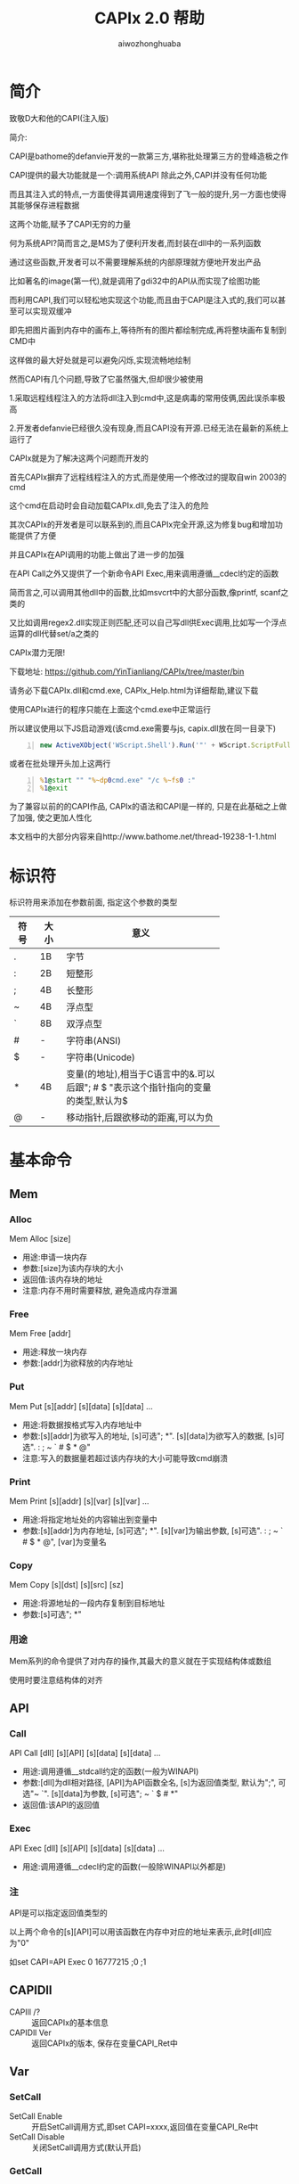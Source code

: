#+TITLE: CAPIx 2.0 帮助
#+AUTHOR: aiwozhonghuaba
#+OPTIONS: ^:{}

* 简介
  致敬D大和他的CAPI(注入版)

  简介:

  CAPI是bathome的defanvie开发的一款第三方,堪称批处理第三方的登峰造极之作

  CAPI提供的最大功能就是一个:调用系统API 除此之外,CAPI并没有任何功能

  而且其注入式的特点,一方面使得其调用速度得到了飞一般的提升,另一方面也使得其能够保存进程数据

  这两个功能,赋予了CAPI无穷的力量

  何为系统API?简而言之,是MS为了便利开发者,而封装在dll中的一系列函数

  通过这些函数,开发者可以不需要理解系统的内部原理就方便地开发出产品

  比如著名的image(第一代),就是调用了gdi32中的API从而实现了绘图功能

  而利用CAPI,我们可以轻松地实现这个功能,而且由于CAPI是注入式的,我们可以甚至可以实现双缓冲

  即先把图片画到内存中的画布上,等待所有的图片都绘制完成,再将整块画布复制到CMD中

  这样做的最大好处就是可以避免闪烁,实现流畅地绘制


  然而CAPI有几个问题,导致了它虽然强大,但却很少被使用

  1.采取远程线程注入的方法将dll注入到cmd中,这是病毒的常用伎俩,因此误杀率极高

  2.开发者defanvie已经很久没有现身,而且CAPI没有开源.已经无法在最新的系统上运行了


  CAPIx就是为了解决这两个问题而开发的

  首先CAPIx摒弃了远程线程注入的方式,而是使用一个修改过的提取自win 2003的cmd

  这个cmd在启动时会自动加载CAPIx.dll,免去了注入的危险

  其次CAPIx的开发者是可以联系到的,而且CAPIx完全开源,这为修复bug和增加功能提供了方便

  并且CAPIx在API调用的功能上做出了进一步的加强

  在API Call之外又提供了一个新命令API Exec,用来调用遵循__cdecl约定的函数

  简而言之,可以调用其他dll中的函数,比如msvcrt中的大部分函数,像printf, scanf之类的

  又比如调用regex2.dll实现正则匹配,还可以自己写dll供Exec调用,比如写一个浮点运算的dll代替set/a之类的

  CAPIx潜力无限!

  下载地址: https://github.com/YinTianliang/CAPIx/tree/master/bin

  请务必下载CAPIx.dll和cmd.exe,  CAPIx_Help.html为详细帮助,建议下载

  使用CAPIx进行的程序只能在上面这个cmd.exe中正常运行

  所以建议使用以下JS启动游戏(该cmd.exe需要与js, capix.dll放在同一目录下)
  
  #+begin_src js -n
  new ActiveXObject('WScript.Shell').Run('"' + WScript.ScriptFullName.replace(/[^\\]*$/,'') + 'cmd.exe" /c 游戏主程序.bat')
  #+end_src

  或者在批处理开头加上这两行
  
  #+begin_src bat -n
  %1@start "" "%~dp0cmd.exe" "/c %~fs0 :"
  %1@exit
  #+end_src

  为了兼容以前的的CAPI作品, CAPIx的语法和CAPI是一样的, 只是在此基础之上做了加强, 使之更加人性化

  本文档中的大部分内容来自http://www.bathome.net/thread-19238-1-1.html

* 标识符
  标识符用来添加在参数前面, 指定这个参数的类型
  |      |      | <6>         |
  | 符号 | 大小 | 意义        |
  |------+------+-------------|
  | .    | 1B   | 字节        |
  | :    | 2B   | 短整形      |
  | ;    | 4B   | 长整形      |
  | ~    | 4B   | 浮点型      |
  | `    | 8B   | 双浮点型    |
  | #    | -    | 字符串(ANSI) |
  | $    | -    | 字符串(Unicode) |
  | *    | 4B   | 变量(的地址),相当于C语言中的&.可以后跟"; # $ "表示这个指针指向的变量的类型,默认为$ |
  | @    | -    | 移动指针,后跟欲移动的距离,可以为负 |

* 基本命令 

** Mem
*** Alloc
    Mem Alloc [size]
    + 用途:申请一块内存
    + 参数:[size]为该内存块的大小
    + 返回值:该内存块的地址
    + 注意:内存不用时需要释放, 避免造成内存泄漏
*** Free
    Mem Free [addr]
    + 用途:释放一块内存
    + 参数:[addr]为欲释放的内存地址
*** Put
    Mem Put [s][addr] [s][data] [s][data] ...
    + 用途:将数据按格式写入内存地址中
    + 参数:[s][addr]为欲写入的地址, [s]可选"; *". [s][data]为欲写入的数据, [s]可选". : ; ~ ` # $ * @"
    + 注意:写入的数据量若超过该内存块的大小可能导致cmd崩溃
*** Print
    Mem Print [s][addr] [s][var] [s][var] ...
    + 用途:将指定地址处的内容输出到变量中
    + 参数:[s][addr]为内存地址, [s]可选"; *". [s][var]为输出参数, [s]可选". : ; ~ ` # $ * @", [var]为变量名
*** Copy
    Mem Copy [s][dst] [s][src] [sz]
    + 用途:将源地址的一段内存复制到目标地址
    + 参数:[s]可选"; *"
      
*** 用途
    Mem系列的命令提供了对内存的操作,其最大的意义就在于实现结构体或数组
    
    使用时要注意结构体的对齐
** API
*** Call
    API Call [dll] [s][API] [s][data] [s][data] ...
    + 用途:调用遵循__stdcall约定的函数(一般为WINAPI)
    + 参数:[dll]为dll相对路径, [API]为API函数全名, [s]为返回值类型, 默认为";", 可选"~ `". [s][data]为参数, [s]可选"; ~ ` $ # *"
    + 返回值:该API的返回值
*** Exec
    API Exec [dll] [s][API] [s][data] [s][data] ...
    + 用途:调用遵循__cdecl约定的函数(一般除WINAPI以外都是)
*** 注
    API是可以指定返回值类型的

    以上两个命令的[s][API]可以用该函数在内存中对应的地址来表示,此时[dll]应为"0"

    如set CAPI=API Exec 0 16777215 ;0 ;1

** CAPIDll
   - CAPIll /? :: 返回CAPIx的基本信息
   - CAPIDll Ver :: 返回CAPIx的版本, 保存在变量CAPI_Ret中

** Var
*** SetCall

    - SetCall Enable :: 开启SetCall调用方式,即set CAPI=xxxx,返回值在变量CAPI_Re中t
    - SetCall Disable :: 关闭SetCall调用方式(默认开启)
*** GetCall
    - GetCall Enable :: 开启GetCall调用方式,即echo %CAPI xxx%,返回值即%CAPI xxx%扩展的结果

* 实例
** Mem Alloc Free
   #+BEGIN_SRC bat -n
@echo off
set "CAPI=Mem Alloc 4"
set "lpAddress=%CAPI_Ret%"
echo %lpAddress%
pause
set "CAPI=Mem Free %lpAddress%"
pause
   #+END_SRC
   创建了一块大小为4的内存，内存地址保存在lpAddress里\\
   在批处理第一次暂停时，使用工具查看cmd.exe内存，可以看到在输出的地址处为4个空白字节的内存，第二次pause时，可以看到内存已经被释放
** Mem Put
   #+BEGIN_SRC bat -n
@echo off
set var=hello
set data=0123456789
set "CAPI=Mem Put *data .97 @1 :25105 #ab $ab *var"
echo %data%
pause
   #+END_SRC
   执行前data变量的内存内容为30 00 31 00 32 00 33 00 34 00 35 00 36 00 37 00 38 00 39 00\\
   执行写入命令时，此时指针指向第1个字节，.97将1个字节为97写入，于是变成了61 00 31 00 ...，指针后移1位，指向第2个字节\\
   @1将指针后移1位，此时指针指向第3个字节\\
   :25105，此时指针指向第3个字节，将2个字节为25105写入，于是变成了61 00 62 11 32 00 ...，指针后移2位\\
   #ab，此时指针指向第5位，将2个字节的ANSI字符串ab写入，于是变成了61 00 62 11 61 62 33 00 34 00 ...，指针后移2位\\
   $ab，此时指针指向第7位，将4个字节的Unicode字符串ab写入，于是变成了61 00 62 11 61 62 61 00 62 00 ...，指针后移4位\\
   /h*var，此时指针指向第11位，将var变量h的内容全部写入\\
** Mem Copy
#+BEGIN_SRC bat -n
@echo off
set var=hello
set data=0123456789
set "CAPI=Mem Copy *data *var 6"
echo %data%
pause
#+END_SRC
执行时，将var变量的前4个字节复制到data变量中，即是“hel”\\
因此输出“hel3456789”
** Mem Print
#+BEGIN_SRC bat -n
@echo off
set var=0123456
set "CAPI=Mem Print *var .output_1 @2 :output_2 @1 #output_3 $output_4"
set output_
pause
#+END_SRC
var变量的内容为30 00 31 00 32 00 33 00 34 00 35 00 36 00\\
.output_1，此时指向第1个字节，将1字节的内容“31”放入output_1变量中，也就是48 \\
@2，此时指针指向第2个字节，将指针后移2位，此时指针指向第4个字节\\
:output_2，此时指针指向第4个字节，将2字节的内容“00 32”放入output_2变量中，也就是12800 \\
@1，此时指针指向第6个字节，将指针后移1位，此时指针指向第7个字节\\
#output_3，此时指针指向第7个字节，将接下来的内容作为ANSI字符串放入output_3变量中，也就是“33”，字符串3 \\
$output_4，此时指针指向第9个字节，将接下来的内容作为Unicode字符串放入output_4变量中，也就是“34 00 35 00 36 00”，字符串456 \\

** API Call
#+BEGIN_SRC bat -n
@echo off
set "data=message"
set "CAPI=API Call user32 MessageBoxW ;0 *data $title ;1"
echo %CAPI_Ret%
pause
#+END_SRC
调用API MessageBox，第一个参数为0，第二个参数为data变量的地址，第三个参数为Unicode字符串title，第四个参数为1\\
由于CMD内部将变量data储存为Unicode，因此应使用Unicode版本的API，也就是MessageBoxW\\
(注:CAPIx的*标识符得到了增强,可以使用*#data来强制将data转换为ANSI字符串)\\

** API Exec
#+BEGIN_SRC bat -n 
@echo off
set "data=123|456|789"
set CAPI=API Exec msvcrt sscanf *#data "#%d|%^d|%d" *;_1 *;_2
echo %_1%  %_2%
pause
#+END_SRC
调用C语言库函数sscanf,该函数遵循cdecl调用协定,因此只能使用Exec调用\\
第一个参数*#data表示取变量data的内容, 转换为ANSI字符串, 第二个参数为sscanf的Format, 第三个和第四个参数取了两个整形变量地址\\


#+begin_src bat -n
@echo off
set "CAPI=API Exec msvcrt `sqrt `666"
echo %CAPI_Ret%
pause
#+end_src
调用C语言库函数sqrt,且指定返回值类型为双浮点数

#+begin_src bat -n
@echo off
set "CAPI=API Exec msvcrt scanf "#%d %d" *;_1 *;_2"
echo %_1%, %_2%
pause
#+end_src
调用C语言库函数scanf, *;_1 的意思是取环境变量_1的地址,将其当作整形变量传给scanf

** GetCall
#+begin_src bat -n
@echo offh
set CAPI=Var GetCall Enable
set lpAddress=%CAPI Mem Alloc 4%
echo 申请的内存地址为:%lpAddress%
set CAPI=Mem Free %lpAddress%
pause
#+end_src

* CAPx相对CAPI有哪些改进
  + "@"可以接受负值
  + 参数类型中增加了浮点数和双浮点数
  + 为函数返回值提供了类型
  + "*"可以通过后跟"; # $"来指定该变量类型
  + "*"不只是取变量内容, 而是取变量地址.API对该地址的修改会同步到变量中
  + "Exec"命令的加入
  + 可以运行内存中的函数
* 等待加入的功能
  + COM调用
